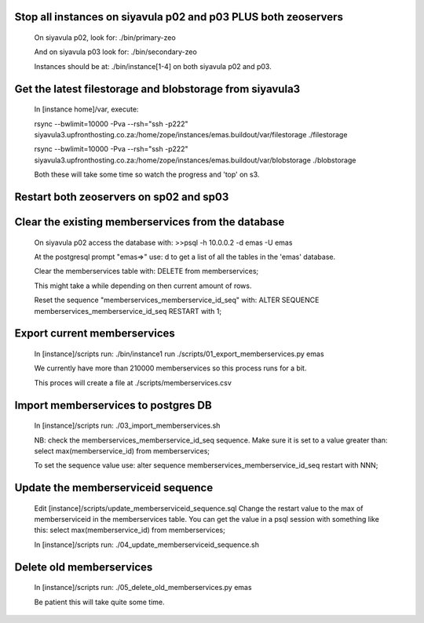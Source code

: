 Stop all instances on siyavula p02 and p03 PLUS both zeoservers
---------------------------------------------------------------

    On siyavula p02, look for:
    ./bin/primary-zeo

    And on siyavula p03 look for:
    ./bin/secondary-zeo

    Instances should be at:
    ./bin/instance[1-4] on both siyavula p02 and p03.

Get the latest filestorage and blobstorage from siyavula3
---------------------------------------------------------
    
    In [instance home]/var, execute:

    rsync --bwlimit=10000 -Pva --rsh="ssh -p222" siyavula3.upfronthosting.co.za:/home/zope/instances/emas.buildout/var/filestorage ./filestorage

    rsync --bwlimit=10000 -Pva --rsh="ssh -p222" siyavula3.upfronthosting.co.za:/home/zope/instances/emas.buildout/var/blobstorage ./blobstorage

    Both these will take some time so watch the progress and 'top' on s3.

Restart both zeoservers on sp02 and sp03
----------------------------------------

Clear the existing memberservices from the database
---------------------------------------------------

    On siyavula p02 access the database with:
    >>psql -h 10.0.0.2 -d emas -U emas

    At the postgresql prompt "emas=>" use:
    \d
    to get a list of all the tables in the 'emas' database.

    Clear the memberservices table with:
    DELETE from memberservices;

    This might take a while depending on then current amount of rows. 
    
    Reset the sequence "memberservices_memberservice_id_seq" with:
    ALTER SEQUENCE memberservices_memberservice_id_seq RESTART with 1;

Export current memberservices
-----------------------------

    In [instance]/scripts run:
    ./bin/instance1 run ./scripts/01_export_memberservices.py emas

    We currently have more than 210000 memberservices so this process runs for
    a bit.

    This proces will create a file at ./scripts/memberservices.csv

Import memberservices to postgres DB
------------------------------------
    
    In [instance]/scripts run:
    ./03_import_memberservices.sh

    NB: check the memberservices_memberservice_id_seq sequence. Make sure it
    is set to a value greater than:
    select max(memberservice_id) from memberservices;
    
    To set the sequence value use:
    alter sequence memberservices_memberservice_id_seq restart with NNN;

Update the memberserviceid sequence
-----------------------------------
    
    Edit [instance]/scripts/update_memberserviceid_sequence.sql
    Change the restart value to the max of memberserviceid in the memberservices
    table.
    You can get the value in a psql session with something like this:
    select max(memberservice_id) from memberservices;
    
    In [instance]/scripts run:
    ./04_update_memberserviceid_sequence.sh


Delete old memberservices
-------------------------

    In [instance]/scripts run:
    ./05_delete_old_memberservices.py emas

    Be patient this will take quite some time.
